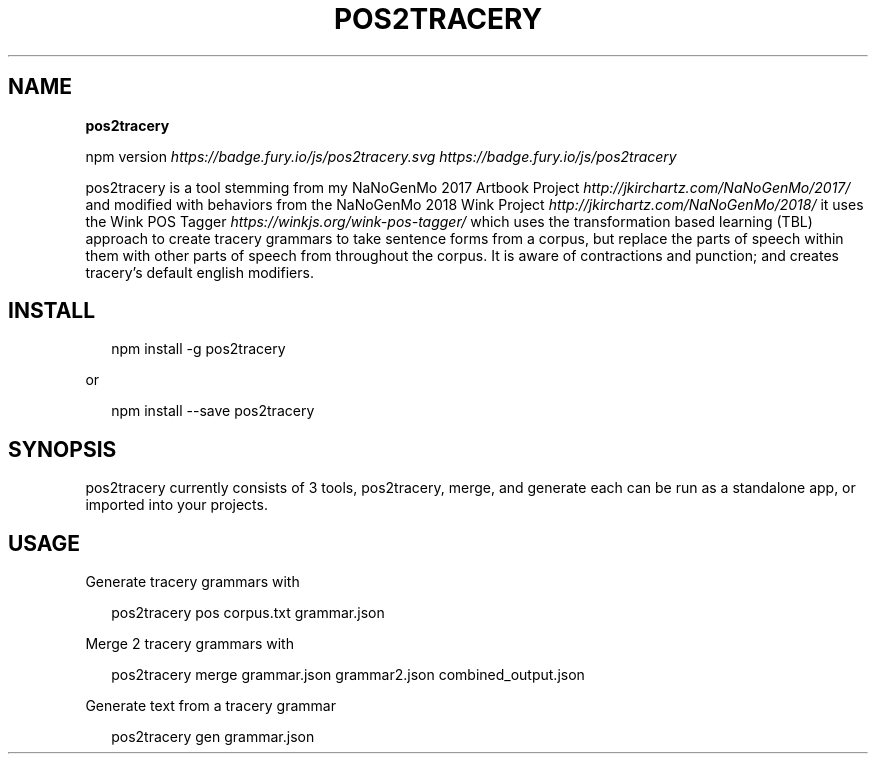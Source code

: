 .TH "POS2TRACERY" "1" "November 2019" "v1.0.0" "POS 2 Tracery Help"
.SH "NAME"
\fBpos2tracery\fR
.P
npm version \fIhttps://badge\.fury\.io/js/pos2tracery\.svg\fR \fIhttps://badge\.fury\.io/js/pos2tracery\fR
.QP
.P
pos2tracery is a tool stemming from my
NaNoGenMo 2017 Artbook Project \fIhttp://jkirchartz\.com/NaNoGenMo/2017/\fR and
modified with behaviors from the NaNoGenMo 2018 Wink
Project \fIhttp://jkirchartz\.com/NaNoGenMo/2018/\fR it uses the Wink POS
Tagger \fIhttps://winkjs\.org/wink\-pos\-tagger/\fR which uses the transformation
based learning (TBL) approach to create tracery grammars to take sentence forms
from a corpus, but replace the parts of speech within them with other parts of
speech from throughout the corpus\. It is aware of contractions and punction;
and creates tracery's default english modifiers\.

.
.SH INSTALL
.P
.RS 2
.nf
npm install \-g pos2tracery
.fi
.RE
.P
or
.P
.RS 2
.nf
npm install \-\-save pos2tracery
.fi
.RE
.SH SYNOPSIS
.QP
.P
pos2tracery currently consists of 3 tools, pos2tracery, merge, and generate
each can be run as a standalone app, or imported into your projects\.

.
.SH USAGE
.P
Generate tracery grammars with
.P
.RS 2
.nf
pos2tracery pos corpus\.txt grammar\.json
.fi
.RE
.P
Merge 2 tracery grammars with
.P
.RS 2
.nf
pos2tracery merge grammar\.json grammar2\.json combined_output\.json
.fi
.RE
.P
Generate text from a tracery grammar
.P
.RS 2
.nf
pos2tracery gen grammar\.json
.fi
.RE

